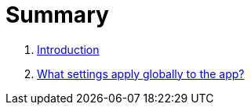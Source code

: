 = Summary

. link:README.adoc[Introduction]
. link:settings_main/about_global_settings.adoc[What settings apply globally to the app?]

